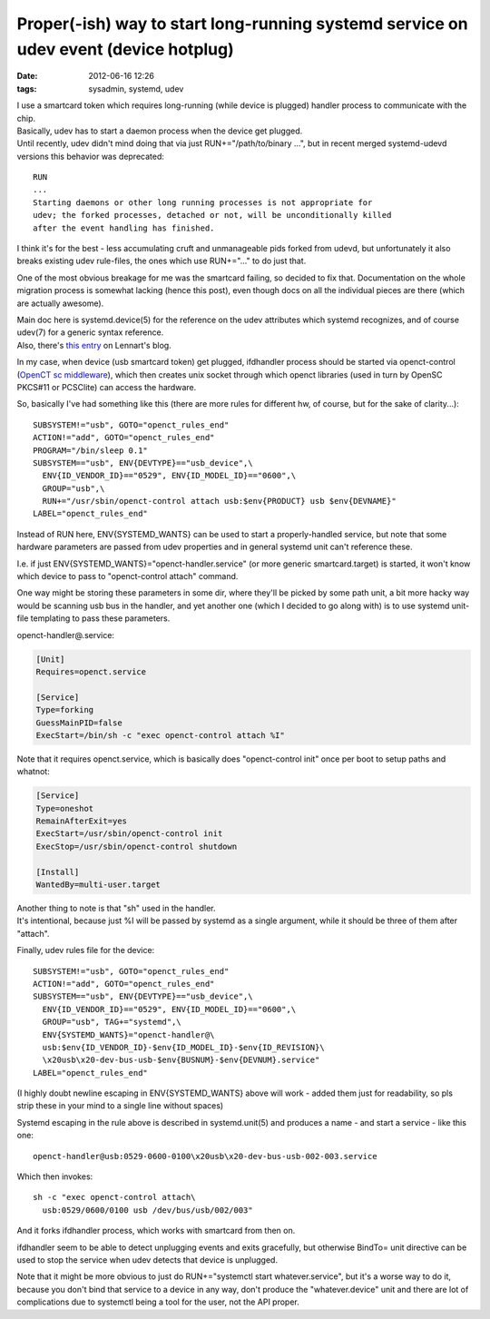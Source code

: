 Proper(-ish) way to start long-running systemd service on udev event (device hotplug)
#####################################################################################

:date: 2012-06-16 12:26
:tags: sysadmin, systemd, udev


| I use a smartcard token which requires long-running (while device is plugged)
  handler process to communicate with the chip.
| Basically, udev has to start a daemon process when the device get plugged.

| Until recently, udev didn't mind doing that via just RUN+="/path/to/binary
  ...", but in recent merged systemd-udevd versions this behavior was
  deprecated:

::

    RUN
    ...
    Starting daemons or other long running processes is not appropriate for
    udev; the forked processes, detached or not, will be unconditionally killed
    after the event handling has finished.

I think it's for the best - less accumulating cruft and unmanageable pids forked
from udevd, but unfortunately it also breaks existing udev rule-files, the ones
which use RUN+="..." to do just that.

One of the most obvious breakage for me was the smartcard failing, so decided to
fix that. Documentation on the whole migration process is somewhat lacking
(hence this post), even though docs on all the individual pieces are there
(which are actually awesome).

| Main doc here is systemd.device(5) for the reference on the udev attributes
  which systemd recognizes, and of course udev(7) for a generic syntax
  reference.
| Also, there's `this entry
  <http://0pointer.de/blog/projects/socket-activation2.html>`_ on Lennart's
  blog.

In my case, when device (usb smartcard token) get plugged, ifdhandler process
should be started via openct-control (`OpenCT sc middleware
<https://www.opensc-project.org/openct>`_), which then creates unix socket
through which openct libraries (used in turn by OpenSC PKCS#11 or PCSClite) can
access the hardware.

So, basically I've had something like this (there are more rules for different
hw, of course, but for the sake of clarity...):

::

    SUBSYSTEM!="usb", GOTO="openct_rules_end"
    ACTION!="add", GOTO="openct_rules_end"
    PROGRAM="/bin/sleep 0.1"
    SUBSYSTEM=="usb", ENV{DEVTYPE}=="usb_device",\
      ENV{ID_VENDOR_ID}=="0529", ENV{ID_MODEL_ID}=="0600",\
      GROUP="usb",\
      RUN+="/usr/sbin/openct-control attach usb:$env{PRODUCT} usb $env{DEVNAME}"
    LABEL="openct_rules_end"

Instead of RUN here, ENV{SYSTEMD_WANTS} can be used to start a properly-handled
service, but note that some hardware parameters are passed from udev properties
and in general systemd unit can't reference these.

I.e. if just ENV{SYSTEMD_WANTS}="openct-handler.service" (or more generic
smartcard.target) is started, it won't know which device to pass to
"openct-control attach" command.

One way might be storing these parameters in some dir, where they'll be picked
by some path unit, a bit more hacky way would be scanning usb bus in the
handler, and yet another one (which I decided to go along with) is to use
systemd unit-file templating to pass these parameters.

openct-handler\@.service:

.. code-block:: ini

    [Unit]
    Requires=openct.service

    [Service]
    Type=forking
    GuessMainPID=false
    ExecStart=/bin/sh -c "exec openct-control attach %I"

Note that it requires openct.service, which is basically does "openct-control
init" once per boot to setup paths and whatnot:

.. code-block:: ini

    [Service]
    Type=oneshot
    RemainAfterExit=yes
    ExecStart=/usr/sbin/openct-control init
    ExecStop=/usr/sbin/openct-control shutdown

    [Install]
    WantedBy=multi-user.target

| Another thing to note is that "sh" used in the handler.
| It's intentional, because just %I will be passed by systemd as a single
  argument, while it should be three of them after "attach".

Finally, udev rules file for the device:

::

    SUBSYSTEM!="usb", GOTO="openct_rules_end"
    ACTION!="add", GOTO="openct_rules_end"
    SUBSYSTEM=="usb", ENV{DEVTYPE}=="usb_device",\
      ENV{ID_VENDOR_ID}=="0529", ENV{ID_MODEL_ID}=="0600",\
      GROUP="usb", TAG+="systemd",\
      ENV{SYSTEMD_WANTS}="openct-handler@\
      usb:$env{ID_VENDOR_ID}-$env{ID_MODEL_ID}-$env{ID_REVISION}\
      \x20usb\x20-dev-bus-usb-$env{BUSNUM}-$env{DEVNUM}.service"
    LABEL="openct_rules_end"

(I highly doubt newline escaping in ENV{SYSTEMD\_WANTS} above will work
- added them just for readability, so pls strip these in your mind to a single
line without spaces)

Systemd escaping in the rule above is described in systemd.unit(5) and produces
a name - and start a service - like this one:

::

  openct-handler@usb:0529-0600-0100\x20usb\x20-dev-bus-usb-002-003.service

Which then invokes:

::

  sh -c "exec openct-control attach\
    usb:0529/0600/0100 usb /dev/bus/usb/002/003"

And it forks ifdhandler process, which works with smartcard from then on.

ifdhandler seem to be able to detect unplugging events and exits gracefully, but
otherwise BindTo= unit directive can be used to stop the service when udev
detects that device is unplugged.

Note that it might be more obvious to just do RUN+="systemctl start
whatever.service", but it's a worse way to do it, because you don't bind that
service to a device in any way, don't produce the "whatever.device" unit and
there are lot of complications due to systemctl being a tool for the user, not
the API proper.
